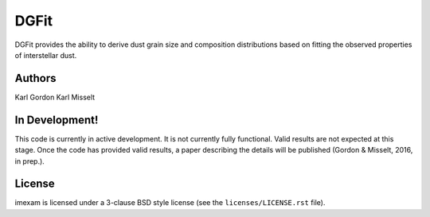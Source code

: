 DGFit
=====

DGFit provides the ability to derive dust grain size and composition
distributions based on fitting the observed properties of interstellar
dust.

Authors
-------

Karl Gordon
Karl Misselt

In Development!
---------------

This code is currently in active development.  It is not currently 
fully functional.  Valid results are not expected at this stage.
Once the code has provided valid results, a paper describing the details
will be published (Gordon & Misselt, 2016, in prep.).

License
-------

imexam is licensed under a 3-clause BSD style license (see the
``licenses/LICENSE.rst`` file).
